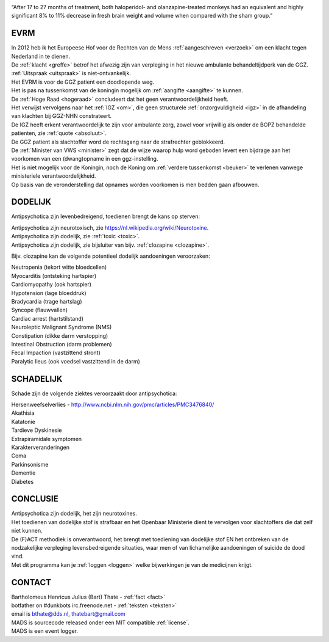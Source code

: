 .. title:: Highly significant 8% to 11% decrease in fresh brain weight !!!

.. image:: jpg/nederland2.jpg
    :width: 100%
    :height: 4cm

.. raw:: html

    <br><br>

“After 17 to 27 months of treatment, both haloperidol- and olanzapine-treated monkeys had an equivalent and highly significant 8% to 11% decrease in fresh brain weight and volume when compared with the sham group.”

####
EVRM
####

| In 2012 heb ik het Europeese Hof voor de Rechten van de Mens :ref:`aangeschreven <verzoek>` om een klacht tegen Nederland in te dienen.
| De :ref:`klacht <greffe>` betrof het afwezig zijn van verpleging in het nieuwe ambulante behandeltijdperk van de GGZ.
| :ref:`Uitspraak <uitspraak>` is niet-ontvankelijk. 

| Het EVRM is voor de GGZ patient een doodlopende weg.

| Het is pas na tussenkomst van de koningin mogelijk om :ref:`aangifte <aangifte>` te kunnen.
| De :ref:`Hoge Raad <hogeraad>` concludeert dat het geen verantwoordelijkheid heeft.
| Het verwijst vervolgens naar het :ref:`IGZ <om>`, die geen structurele :ref:`onzorgvuldigheid <igz>` in de afhandeling van klachten bij GGZ-NHN constrateert.
| De IGZ heeft erkent verantwoordelijk te zijn voor ambulante zorg, zowel voor vrijwillig als onder de BOPZ behandelde patienten, zie :ref:`quote <absoluut>`.

| De GGZ patient als slachtoffer word de rechtsgang naar de strafrechter geblokkeerd.

| De :ref:`Minister van VWS <minister>` zegt dat de wijze waarop hulp word geboden levert een bijdrage aan het voorkomen van een (dwang)opname in een ggz-instelling.
| Het is niet mogelijk voor de Koningin, noch de Koning om  :ref:`verdere tussenkomst <beuker>` te verlenen vanwege ministeriele verantwoordelijkheid. 

| Op basis van de veronderstelling dat opnames worden voorkomen is men bedden gaan afbouwen.

########
DODELIJK
########

Antipsychotica zijn levenbedreigend, toedienen brengt de kans op sterven:

| Antipsychotica zijn neurotoxisch, zie https://nl.wikipedia.org/wiki/Neurotoxine.
| Antipsychotica zijn dodelijk, zie :ref:`toxic <toxic>`.
| Antipsychotica zijn dodelijk, zie bijsluiter van bijv. :ref:`clozapine <clozapine>`.

Bijv. clozapine kan de volgende potentieel dodelijk aandoeningen veroorzaken:

| Neutropenia (tekort witte bloedcellen)
| Myocarditis (ontsteking hartspier)
| Cardiomyopathy (ook hartspier)
| Hypotension (lage bloeddruk)
| Bradycardia (trage hartslag)
| Syncope (flauwvallen)
| Cardiac arrest (hartstilstand)
| Neuroleptic Malignant Syndrome (NMS)
| Constipation (dikke darm verstopping)
| Intestinal Obstruction (darm problemen)
| Fecal Impaction (vastzittend stront)
| Paralytic Ileus (ook voedsel vastzittend in de darm)

##########
SCHADELIJK
##########

Schade zijn de volgende ziektes veroorzaakt door antipsychotica:

| Hersenweefselverlies - http://www.ncbi.nlm.nih.gov/pmc/articles/PMC3476840/
| Akathisia
| Katatonie
| Tardieve Dyskinesie
| Extrapiramidale symptomen
| Karakterveranderingen
| Coma
| Parkinsonisme
| Dementie
| Diabetes

#########
CONCLUSIE
#########

| Antipsychotica zijn dodelijk, het zijn neurotoxines.
| Het toedienen van dodelijke stof is strafbaar en het Openbaar Ministerie dient te vervolgen voor slachtoffers die dat zelf niet kunnen.
| De (F)ACT methodiek is onverantwoord, het brengt met toediening van dodelijke stof EN het ontbreken van de nodzakelijke verpleging levensbedreigende situaties, waar men of van lichamelijke aandoeningen of suicide de dood vind.

| Met dit programma kan je :ref:`loggen <loggen>` welke bijwerkingen je van de medicijnen krijgt.

#######
CONTACT
#######

.. image:: jpg/bart.jpg
    :scale: 10%
    :align: right

| Bartholomeus Henricus Julius (Bart) Thate - :ref:`fact <fact>`
| botfather on #dunkbots irc.freenode.net - :ref:`teksten <teksten>`
| email is bthate@dds.nl, thatebart@gmail.com 

.. raw:: html

    <br>

| MADS is sourcecode released onder een MIT compatible :ref:`license`.
| MADS is een event logger.
